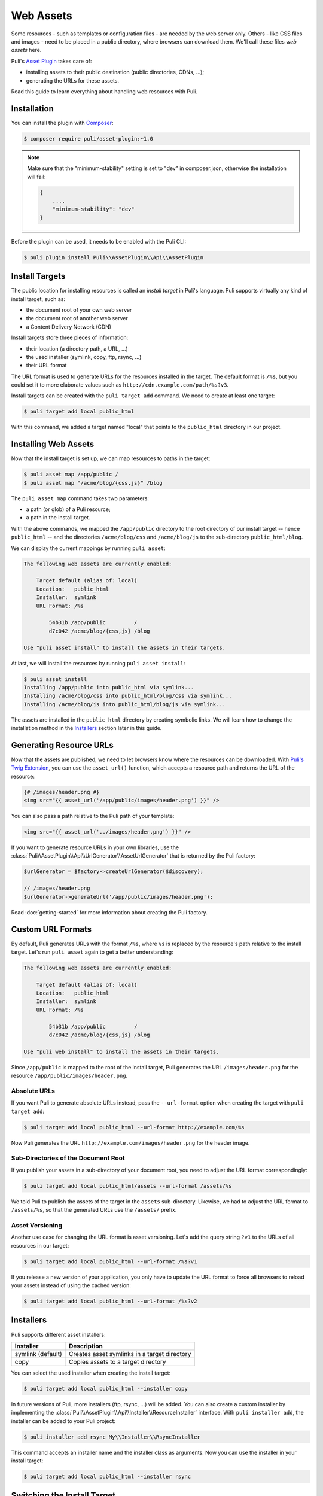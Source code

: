 Web Assets
==========

Some resources - such as templates or configuration files - are needed by the
web server only. Others - like CSS files and images - need to be placed in a
public directory, where browsers can download them. We'll call these files
*web assets* here.

Puli's `Asset Plugin`_ takes care of:

* installing assets to their public destination (public directories, CDNs, ...);
* generating the URLs for these assets.

Read this guide to learn everything about handling web resources with Puli.

Installation
------------

You can install the plugin with Composer_:

.. code-block:: text

    $ composer require puli/asset-plugin:~1.0

.. note::

    Make sure that the "minimum-stability" setting is set to "dev" in
    composer.json, otherwise the installation will fail:

    .. code-block:: json

        {
            ...,
            "minimum-stability": "dev"
        }

Before the plugin can be used, it needs to be enabled with the Puli CLI:

.. code-block:: text

    $ puli plugin install Puli\\AssetPlugin\\Api\\AssetPlugin

Install Targets
---------------

The public location for installing resources is called an *install target* in
Puli's language. Puli supports virtually any kind of install target, such as:

* the document root of your own web server
* the document root of another web server
* a Content Delivery Network (CDN)

Install targets store three pieces of information:

* their location (a directory path, a URL, ...)
* the used installer (symlink, copy, ftp, rsync, ...)
* their URL format

The URL format is used to generate URLs for the resources installed in the
target. The default format is ``/%s``, but you could set it to more elaborate
values such as ``http://cdn.example.com/path/%s?v3``.

Install targets can be created with the ``puli target add`` command. We need to
create at least one target:

.. code-block:: text

    $ puli target add local public_html

With this command, we added a target named "local" that points to the
``public_html`` directory in our project.

Installing Web Assets
---------------------

Now that the install target is set up, we can map resources to paths in the
target:

.. code-block:: text

    $ puli asset map /app/public /
    $ puli asset map "/acme/blog/{css,js}" /blog

The ``puli asset map`` command takes two parameters:

* a path (or glob) of a Puli resource;
* a path in the install target.

With the above commands, we mapped the ``/app/public`` directory to the root
directory of our install target -- hence ``public_html`` -- and the directories
``/acme/blog/css`` and ``/acme/blog/js`` to the sub-directory
``public_html/blog``.

We can display the current mappings by running ``puli asset``:

.. code-block:: text

    The following web assets are currently enabled:

        Target default (alias of: local)
        Location:   public_html
        Installer:  symlink
        URL Format: /%s

            54b31b /app/public         /
            d7c042 /acme/blog/{css,js} /blog

    Use "puli asset install" to install the assets in their targets.

At last, we will install the resources by running ``puli asset install``:

.. code-block:: text

    $ puli asset install
    Installing /app/public into public_html via symlink...
    Installing /acme/blog/css into public_html/blog/css via symlink...
    Installing /acme/blog/js into public_html/blog/js via symlink...

The assets are installed in the ``public_html`` directory by creating
symbolic links. We will learn how to change the installation method in the
`Installers`_ section later in this guide.

Generating Resource URLs
------------------------

Now that the assets are published, we need to let browsers know where the
resources can be downloaded. With `Puli's Twig Extension`_, you can use the
``asset_url()`` function, which accepts a resource path and returns the
URL of the resource:

.. code-block:: jinja

    {# /images/header.png #}
    <img src="{{ asset_url('/app/public/images/header.png') }}" />

You can also pass a path relative to the Puli path of your template:

.. code-block:: jinja

    <img src="{{ asset_url('../images/header.png') }}" />

If you want to generate resource URLs in your own libraries, use the
:class:`Puli\\AssetPlugin\\Api\\UrlGenerator\\AssetUrlGenerator` that
is returned by the Puli factory:

.. code-block:: php

    $urlGenerator = $factory->createUrlGenerator($discovery);

    // /images/header.png
    $urlGenerator->generateUrl('/app/public/images/header.png');

Read :doc:`getting-started` for more information about creating the Puli
factory.

Custom URL Formats
------------------

By default, Puli generates URLs with the format ``/%s``, where ``%s`` is
replaced by the resource's path relative to the install target.
Let's run ``puli asset`` again to get a better understanding:

.. code-block:: text

    The following web assets are currently enabled:

        Target default (alias of: local)
        Location:   public_html
        Installer:  symlink
        URL Format: /%s

            54b31b /app/public         /
            d7c042 /acme/blog/{css,js} /blog

    Use "puli web install" to install the assets in their targets.

Since ``/app/public`` is mapped to the root of the install target, Puli
generates the URL ``/images/header.png`` for the resource
``/app/public/images/header.png``.

Absolute URLs
~~~~~~~~~~~~~

If you want Puli to generate absolute URLs instead, pass the ``--url-format``
option when creating the target with ``puli target add``:

.. code-block:: text

    $ puli target add local public_html --url-format http://example.com/%s

Now Puli generates the URL ``http://example.com/images/header.png`` for the
header image.

Sub-Directories of the Document Root
~~~~~~~~~~~~~~~~~~~~~~~~~~~~~~~~~~~~

If you publish your assets in a sub-directory of your document root, you
need to adjust the URL format correspondingly:

.. code-block:: text

    $ puli target add local public_html/assets --url-format /assets/%s

We told Puli to publish the assets of the target in the ``assets``
sub-directory. Likewise, we had to adjust the URL format to ``/assets/%s``, so
that the generated URLs use the ``/assets/`` prefix.

Asset Versioning
~~~~~~~~~~~~~~~~

Another use case for changing the URL format is asset versioning. Let's add the
query string ``?v1`` to the URLs of all resources in our target:

.. code-block:: text

    $ puli target add local public_html --url-format /%s?v1

If you release a new version of your application, you only have to update the
URL format to force all browsers to reload your assets instead of using the
cached version:

.. code-block:: text

    $ puli target add local public_html --url-format /%s?v2

Installers
----------

Puli supports different asset installers:

================= ==============================================
Installer         Description
================= ==============================================
symlink (default) Creates asset symlinks in a target directory
copy              Copies assets to a target directory
================= ==============================================

You can select the used installer when creating the install target:

.. code-block:: text

    $ puli target add local public_html --installer copy

In future versions of Puli, more installers (ftp, rsync, ...) will be added.
You can also create a custom installer by implementing the
:class:`Puli\\AssetPlugin\\Api\\Installer\\ResourceInstaller` interface.
With ``puli installer add``, the installer can be added to your Puli project:

.. code-block:: text

    $ puli installer add rsync My\\Installer\\RsyncInstaller

This command accepts an installer name and the installer class as arguments.
Now you can use the installer in your install target:

.. code-block:: text

    $ puli target add local public_html --installer rsync

Switching the Install Target
----------------------------

You can create more than one install target in your Puli project. For example,
consider that you need different install targets for development, the staging
server and the production server:

.. code-block:: text

    $ puli target add dev public_html
    $ puli target add staging /var/www/staging/static --installer copy
    $ puli target add prod /var/www/prod/static --installer copy

Puli sets the first added target as default target. The default target is marked
with a star ``*`` in the output of ``puli target``:

.. code-block:: text

    $ puli target
    * dev     symlink public_html             /%s
      staging copy    /var/www/staging/static /%s
      prod    copy    /var/www/prod/static    /%s

All resources are installed in the default target by default (unless you
passed a specific target to ``puli asset map``, as you will learn in the next
section). When you move your application to the staging server, you can change
the default target before installing your resources:

.. code-block:: text

    $ puli target set-default staging

When you run ``puli asset install``, your assets will be installed in the
staging target now.

Parallel Install Targets
------------------------

In the previous section, we created multiple install targets, but only used
one at a time. You can also assign your assets to different install targets
at the same time. This is useful, for example, if you want to serve some
assets from your own server and others from a CDN:

.. code-block:: text

    $ puli target add local public_html
    $ puli target add cdn ssh://cdn.example.com \
    >     --installer rsync \
    >     --url-format http://cdn.example.com/%s

When you map your web assets, select their target with the ``--target`` option
of the ``puli asset map`` command:

.. code-block:: text

    $ puli asset map /app/public/{css,js} / --target local
    $ puli asset map /app/public/images /images --target cdn

When you run ``puli asset install``, Puli will install the assets in the
configured targets:

.. code-block:: text

    $ puli asset install
    Installing /app/public/css into public_html/css via symlink...
    Installing /app/public/js into public_html/js via symlink...
    Installing /app/public/images into ssh://cdn.example.com/images via rsync...

Since you specified a custom URL format for the "cdn" target, Puli will also
generate the correct resource URLs:

.. code-block:: php

    // /css/style.css
    $urlGenerator->generateUrl('/app/public/css/style.css');

    // http://cdn.example.com/images/header.png
    $urlGenerator->generateUrl('/app/public/images/header.png');

.. _Asset Plugin: https://github.com/puli/web-resource-plugin
.. _Composer: https://getcomposer.org
.. _Puli's Twig Extension: https://github.com/puli/twig-extension
